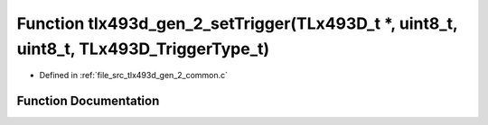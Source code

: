 .. _exhale_function_tlx493d__gen__2__common_8c_1aa6bbb7b6899642a21fcfa09cc7984b02:

Function tlx493d_gen_2_setTrigger(TLx493D_t \*, uint8_t, uint8_t, TLx493D_TriggerType_t)
========================================================================================

- Defined in :ref:`file_src_tlx493d_gen_2_common.c`


Function Documentation
----------------------


.. doxygenfunction:: tlx493d_gen_2_setTrigger(TLx493D_t *, uint8_t, uint8_t, TLx493D_TriggerType_t)
   :project: XENSIV 3D Magnetic Sensors Arduino Library